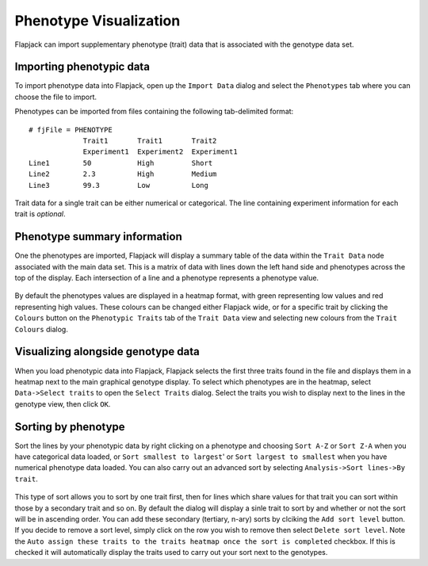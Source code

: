 Phenotype Visualization
=======================

Flapjack can import supplementary phenotype (trait) data that is associated with the genotype data set. 

Importing phenotypic data
-------------------------

To import phenotype data into Flapjack, open up the ``Import Data`` dialog and select the ``Phenotypes`` tab where you can choose the file to import.

Phenotypes can be imported from files containing the following tab-delimited format:

::

 # fjFile = PHENOTYPE
              Trait1       Trait1       Trait2
              Experiment1  Experiment2  Experiment1
 Line1        50           High         Short
 Line2        2.3          High         Medium
 Line3        99.3         Low          Long

Trait data for a single trait can be either numerical or categorical. The line containing experiment information for each trait is `optional`.

Phenotype summary information
-----------------------------

One the phenotypes are imported, Flapjack will display a summary table of the data within the ``Trait Data`` node associated with the main data set. This is a matrix of data with lines down the left hand side and phenotypes across the top of the display. Each intersection of a line and a phenotype represents a phenotype value. 

 |TraitDataView|

By default the phenotypes values are displayed in a heatmap format, with green representing low values and red representing high values. These colours can be changed either Flapjack wide, or for a specific trait by clicking the ``Colours`` button on the ``Phenotypic Traits`` tab of the ``Trait Data`` view and selecting new colours from the ``Trait Colours`` dialog.

Visualizing alongside genotype data
-----------------------------------

When you load phenotypic data into Flapjack, Flapjack selects the first three traits found in the file and displays them in a heatmap next to the main graphical genotype display. To select which phenotypes are in the heatmap, select ``Data->Select traits`` to open the ``Select Traits`` dialog. Select the traits you wish to display next to the lines in the genotype view, then click ``OK``.

Sorting by phenotype
--------------------

Sort the lines by your phenotypic data by right clicking on a phenotype and choosing ``Sort A-Z`` or ``Sort Z-A`` when you have categorical data loaded, or ``Sort smallest to largest``' or ``Sort largest to smallest`` when you have numerical phenotype data loaded. You can also carry out an advanced sort by selecting ``Analysis->Sort lines->By trait``. 

 |SortLinesByTrait|

This type of sort allows you to sort by one trait first, then for lines which share values for that trait you can sort within those by a secondary trait and so on. By default the dialog will display a sinle trait to sort by and whether or not the sort will be in ascending order. You can add these secondary (tertiary, n-ary) sorts by clciking the ``Add sort level`` button. If you decide to remove a sort level, simply click on the row you wish to remove then select ``Delete sort level``. Note the ``Auto assign these traits to the traits heatmap once the sort is completed`` checkbox. If this is checked it will automatically display the traits used to carry out your sort next to the genotypes.


.. |TraitDataView| image:: images/TraitDataView.png
.. |SortLinesByTrait| image:: images/SortLinesByTrait.png
